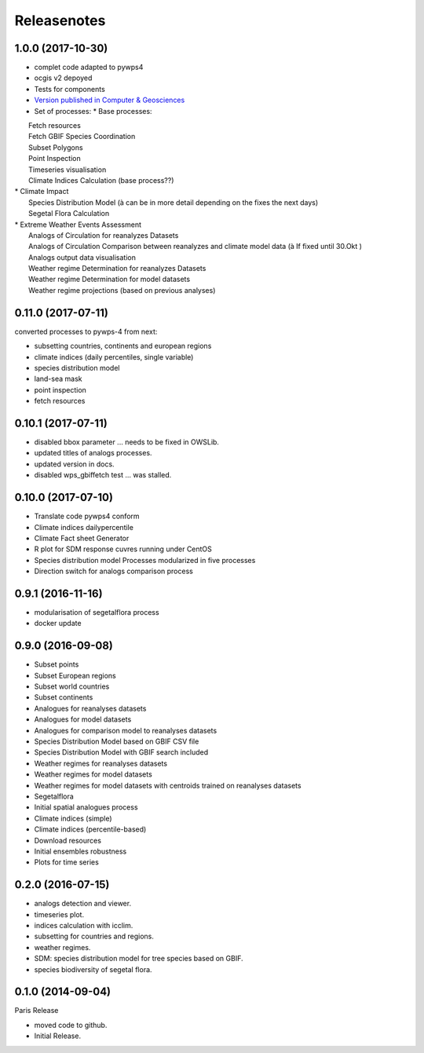 Releasenotes
************

1.0.0 (2017-10-30)
==================

* complet code adapted to pywps4
* ocgis v2 depoyed
* Tests for components
* `Version published in Computer & Geosciences <http://www.sciencedirect.com/science/article/pii/S0098300416302801>`_
* Set of processes:
  * Base processes:
|    Fetch resources
|    Fetch GBIF Species Coordination
|    Subset Polygons
|    Point Inspection
|    Timeseries visualisation
|    Climate Indices Calculation (base process??)
|  * Climate Impact
|    Species Distribution Model (à can be in more detail depending on the fixes the next days)
|    Segetal Flora Calculation
|  * Extreme Weather Events Assessment
|    Analogs of Circulation for reanalyzes Datasets
|    Analogs of Circulation Comparison between reanalyzes and climate model data (à If fixed until 30.Okt )
|    Analogs output data visualisation
|    Weather regime Determination for reanalyzes Datasets
|    Weather regime Determination for model datasets
|    Weather regime projections  (based on previous analyses)


0.11.0 (2017-07-11)
===================

converted processes to pywps-4 from next:

* subsetting countries, continents and european regions
* climate indices (daily percentiles, single variable)
* species distribution model
* land-sea mask
* point inspection
* fetch resources

0.10.1 (2017-07-11)
===================

* disabled bbox parameter ... needs to be fixed in OWSLib.
* updated titles of analogs processes.
* updated version in docs.
* disabled wps_gbiffetch test ... was stalled.

0.10.0 (2017-07-10)
===================

* Translate code pywps4 conform
* Climate indices dailypercentile
* Climate Fact sheet Generator
* R plot for SDM response cuvres running under CentOS
* Species distribution model Processes modularized in five processes
* Direction switch for analogs comparison process

0.9.1 (2016-11-16)
==================

* modularisation of segetalflora process
* docker update

0.9.0 (2016-09-08)
==================

* Subset points
* Subset European regions
* Subset world countries
* Subset continents
* Analogues for reanalyses datasets
* Analogues for model datasets
* Analogues for comparison model to reanalyses datasets
* Species Distribution Model based on GBIF CSV file
* Species Distribution Model with GBIF search included
* Weather regimes for reanalyses datasets
* Weather regimes for model datasets
* Weather regimes for model datasets with centroids trained on reanalyses datasets
* Segetalflora
* Initial spatial analogues process
* Climate indices (simple)
* Climate indices (percentile-based)
* Download resources
* Initial ensembles robustness
* Plots for time series

0.2.0 (2016-07-15)
==================

* analogs detection and viewer.
* timeseries plot.
* indices calculation with icclim.
* subsetting for countries and regions.
* weather regimes.
* SDM: species distribution model for tree species based on GBIF.
* species biodiversity of segetal flora.

0.1.0 (2014-09-04)
==================

Paris Release

* moved code to github.
* Initial Release.
